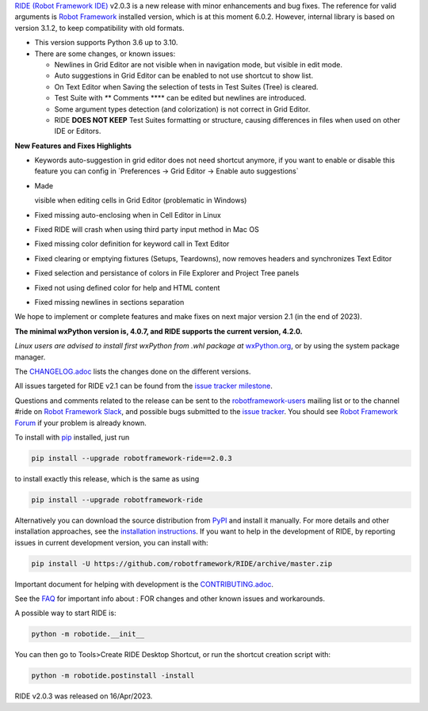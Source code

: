 .. container:: document

   `RIDE (Robot Framework
   IDE) <https://github.com/robotframework/RIDE/>`__ v2.0.3 is a new
   release with minor enhancements and bug fixes. The reference for
   valid arguments is `Robot Framework <http://robotframework.org>`__
   installed version, which is at this moment 6.0.2. However, internal
   library is based on version 3.1.2, to keep compatibility with old
   formats.

   -  This version supports Python 3.6 up to 3.10.
   -  There are some changes, or known issues:

      -  Newlines in Grid Editor are not visible when in navigation
         mode, but visible in edit mode.
      -  Auto suggestions in Grid Editor can be enabled to not use
         shortcut to show list.
      -  On Text Editor when Saving the selection of tests in Test
         Suites (Tree) is cleared.
      -  Test Suite with *\**\* Comments \**\** can be edited but
         newlines are introduced.
      -  Some argument types detection (and colorization) is not correct
         in Grid Editor.
      -  RIDE **DOES NOT KEEP** Test Suites formatting or structure,
         causing differences in files when used on other IDE or Editors.

   **New Features and Fixes Highlights**

   -  Keywords auto-suggestion in grid editor does not need shortcut
      anymore, if you want to enable or disable this feature you can
      config in \`Preferences -> Grid Editor -> Enable auto
      suggestions\`

   -  Made

      ::

      visible when editing cells in Grid Editor (problematic in Windows)

   -  Fixed missing auto-enclosing when in Cell Editor in Linux

   -  Fixed RIDE will crash when using third party input method in Mac
      OS

   -  Fixed missing color definition for keyword call in Text Editor

   -  Fixed clearing or emptying fixtures (Setups, Teardowns), now
      removes headers and synchronizes Text Editor

   -  Fixed selection and persistance of colors in File Explorer and
      Project Tree panels

   -  Fixed not using defined color for help and HTML content

   -  Fixed missing newlines in sections separation

   We hope to implement or complete features and make fixes on next
   major version 2.1 (in the end of 2023).

   **The minimal wxPython version is, 4.0.7, and RIDE supports the
   current version, 4.2.0.**

   *Linux users are advised to install first wxPython from .whl package
   at*
   `wxPython.org <https://extras.wxpython.org/wxPython4/extras/linux/gtk3/>`__,
   or by using the system package manager.

   The
   `CHANGELOG.adoc <https://github.com/robotframework/RIDE/blob/master/CHANGELOG.adoc>`__
   lists the changes done on the different versions.

   All issues targeted for RIDE v2.1 can be found from the `issue
   tracker
   milestone <https://github.com/robotframework/RIDE/issues?q=milestone%3Av2.1>`__.

   Questions and comments related to the release can be sent to the
   `robotframework-users <http://groups.google.com/group/robotframework-users>`__
   mailing list or to the channel #ride on `Robot Framework
   Slack <https://robotframework-slack-invite.herokuapp.com>`__, and
   possible bugs submitted to the `issue
   tracker <https://github.com/robotframework/RIDE/issues>`__. You
   should see `Robot Framework
   Forum <https://forum.robotframework.org/c/tools/ride/>`__ if your
   problem is already known.

   To install with `pip <http://pip-installer.org>`__ installed, just
   run

   .. code:: literal-block

      pip install --upgrade robotframework-ride==2.0.3

   to install exactly this release, which is the same as using

   .. code:: literal-block

      pip install --upgrade robotframework-ride

   Alternatively you can download the source distribution from
   `PyPI <https://pypi.python.org/pypi/robotframework-ride>`__ and
   install it manually. For more details and other installation
   approaches, see the `installation
   instructions <https://github.com/robotframework/RIDE/wiki/Installation-Instructions>`__.
   If you want to help in the development of RIDE, by reporting issues
   in current development version, you can install with:

   .. code:: literal-block

      pip install -U https://github.com/robotframework/RIDE/archive/master.zip

   Important document for helping with development is the
   `CONTRIBUTING.adoc <https://github.com/robotframework/RIDE/blob/master/CONTRIBUTING.adoc>`__.

   See the `FAQ <https://github.com/robotframework/RIDE/wiki/F.A.Q.>`__
   for important info about : FOR changes and other known issues and
   workarounds.

   A possible way to start RIDE is:

   .. code:: literal-block

      python -m robotide.__init__

   You can then go to Tools>Create RIDE Desktop Shortcut, or run the
   shortcut creation script with:

   .. code:: literal-block

      python -m robotide.postinstall -install

   RIDE v2.0.3 was released on 16/Apr/2023.
